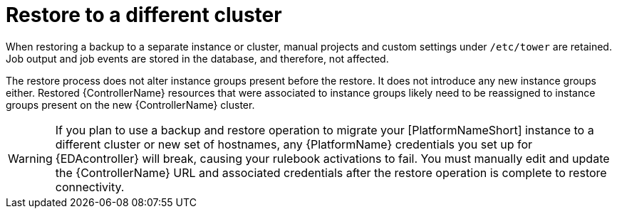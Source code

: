 :_mod-docs-content-type: CONCEPT

[id="controller-restore-different-cluster"]

= Restore to a different cluster

[role="_abstract"]
When restoring a backup to a separate instance or cluster, manual projects and custom settings under `/etc/tower` are retained. 
Job output and job events are stored in the database, and therefore, not affected.

The restore process does not alter instance groups present before the restore. 
It does not introduce any new instance groups either. 
Restored {ControllerName} resources that were associated to instance groups likely need to be reassigned to instance groups present on the new {ControllerName} cluster.

[WARNING]
====
If you plan to use a backup and restore operation to migrate your [PlatformNameShort] instance to a different cluster or new set of hostnames, any {PlatformName} credentials you set up for {EDAcontroller} will break, causing your rulebook activations to fail. You must manually edit and update the {ControllerName} URL and associated credentials after the restore operation is complete to restore connectivity.
====